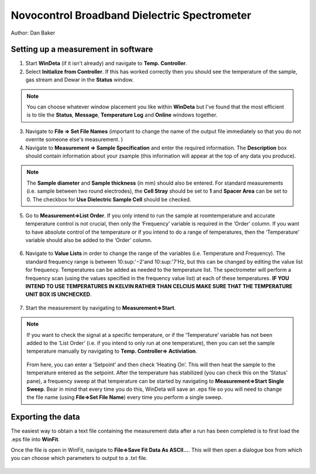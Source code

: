 Novocontrol Broadband Dielectric Spectrometer
=============================================

Author: Dan Baker

Setting up a measurement in software
------------------------------------

1. Start **WinDeta** (if it isn't already) and navigate to **Temp. Controller**. 
2. Select **Initialize from Controller**. If this has worked correctly then you should see the temperature of the sample, gas stream and Dewar in the **Status** window. 

.. figure:: _static/dielectric/initialize_from.png
    :align: center

.. note::
    You can choose whatever window placement you like within **WinDeta** but I've found that the most efficient is to tile the **Status**, **Message**, **Temperature Log** and **Online** windows together.

.. figure:: _static/dielectric/Windeta_typical.png
    :align: center


3. Navigate to **File => Set File Names** (important to change the name of the output file immediately so that you do not overrite someone else's measurement. )
4. Navigate to **Measurement => Sample Specification** and enter the required information. The **Description** box should contain information about your zsample (this information will appear at the top of any data you produce). 

.. figure:: _static/dielectric/sample_specification.png
    :align: center

.. note:: 
    The **Sample diameter** and **Sample thickness** (in mm) should also be entered. For standard measurements (i.e. sample between two round electrodes), the **Cell Stray** should be set to **1** and **Spacer Area** can be set to 0. The checkbox for **Use Dielectric Sample Cell** should be checked.

.. figure:: _static/dielectric/sample_diagram.png
    :align: center

5. Go to **Measurement=>List Order**. If you only intend to run the sample at roomtemperature and accurate temperature control is not crucial, then only the ‘Frequency’ variable is required in the ‘Order’ column. If you want to have absolute control of the temperature or if you intend to do a range of temperatures, then the ‘Temperature’ variable should also be added to the ‘Order’ column.

.. figure:: _static/dielectric/list_order.png
    :align: center

6. Navigate to **Value Lists** in order to change the range of the variables (i.e. Temperature and Frequency). The standard frequency range is between 10\ :sup:'−2'\ and 10\ :sup:'7'\ Hz, but this can be changed by editing the value list for frequency. Temperatures can be added as needed to the temperature list. The spectrometer will perform a frequency scan (using the values specified in the frequency value list) at each of these temperatures. **IF YOU INTEND TO USE TEMPERATURES IN KELVIN RATHER THAN CELCIUS MAKE SURE THAT THE TEMPERATURE UNIT BOX IS UNCHECKED**.

.. figure:: _static/dielectric/temp_list.png
    :align: center

7. Start the measurement by navigating to **Measurement=>Start**. 

.. note::
    If you want to check the signal at a specific temperature, or if the ‘Temperature’ variable has not been added to the ‘List Order’ (i.e. if you intend to only run at one temperature), then you can set the sample temperature manually by navigating to **Temp. Controller=> Activiation**.

    .. figure:: _static/dielectric/temp_cont_activation.png
        :align: center

    From here, you can enter a ‘Setpoint’ and then check ‘Heating On’. This will then heat the sample to the temperature entered as the setpoint. After the temperature has stabilized (you can check this on the ‘Status’ pane), a frequency sweep at that temperature can be started by navigating to **Measurement=>Start Single Sweep**. Bear in mind that every time you do this, WinDeta will save an .eps file so you will need to change the file name (using **File=>Set File Name**) every time you perform a single sweep.


Exporting the data
------------------

The easiest way to obtain a text file containing the measurement data after a run has been completed is to first load the .eps file into **WinFit**.

Once the file is open in WinFit, navigate to **File=>Save Fit Data As ASCII...**. This will then open a dialogue box from which you can choose which parameters to output to a .txt file.

.. figure:: _static/dielectric/export_ascii.png
        :align: center

